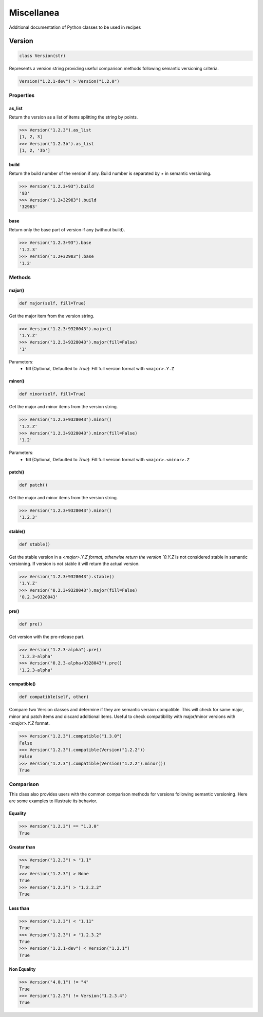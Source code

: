 Miscellanea
===========

Additional documentation of Python classes to be used in recipes

Version
-------

.. code-block:: python

    class Version(str)

Represents a version string providing useful comparison methods following semantic versioning criteria.

.. code-block:: python

    Version("1.2.1-dev") > Version("1.2.0")

Properties
++++++++++

as_list
^^^^^^^

Return the version as a list of items splitting the string by points.

.. code-block:: bash

    >>> Version("1.2.3").as_list
    [1, 2, 3]
    >>> Version("1.2.3b").as_list
    [1, 2, '3b']

build
^^^^^

Return the build number of the version if any. Build number is separated by `+` in semantic versioning.

.. code-block:: bash

    >>> Version("1.2.3+93").build
    '93'
    >>> Version("1.2+32983").build
    '32983'

base
^^^^

Return only the base part of version if any (without build).

.. code-block:: bash

    >>> Version("1.2.3+93").base
    '1.2.3'
    >>> Version("1.2+32983").base
    '1.2'

Methods
+++++++

major()
^^^^^^^

.. code-block:: python

    def major(self, fill=True)

Get the major item from the version string.

.. code-block:: bash

    >>> Version("1.2.3+9328043").major()
    '1.Y.Z'
    >>> Version("1.2.3+9328043").major(fill=False)
    '1'

Parameters:
    - **fill** (Optional, Defaulted to `True`): Fill full version format with ``<major>.Y.Z``

minor()
^^^^^^^

.. code-block:: python

    def minor(self, fill=True)

Get the major and minor items from the version string.

.. code-block:: bash

    >>> Version("1.2.3+9328043").minor()
    '1.2.Z'
    >>> Version("1.2.3+9328043").minor(fill=False)
    '1.2'

Parameters:
    - **fill** (Optional, Defaulted to `True`): Fill full version format with ``<major>.<minor>.Z``

patch()
^^^^^^^

.. code-block:: python

    def patch()

Get the major and minor items from the version string.

.. code-block:: bash

    >>> Version("1.2.3+9328043").minor()
    '1.2.3'

stable()
^^^^^^^^

.. code-block:: python

    def stable()

Get the stable version in a `<major>.Y.Z format, otherwise return the version `0.Y.Z` is not considered stable in semantic versioning. If
version is not stable it will return the actual version.

.. code-block:: bash

    >>> Version("1.2.3+9328043").stable()
    '1.Y.Z'
    >>> Version("0.2.3+9328043").major(fill=False)
    '0.2.3+9328043'

pre()
^^^^^

.. code-block:: python

    def pre()

Get version with the pre-release part.

.. code-block:: bash

    >>> Version("1.2.3-alpha").pre()
    '1.2.3-alpha'
    >>> Version("0.2.3-alpha+9328043").pre()
    '1.2.3-alpha'

compatible()
^^^^^^^^^^^^

.. code-block:: python

    def compatible(self, other)

Compare two Version classes and determine if they are semantic version compatible. This will check for same major, minor and patch items and
discard additional items. Useful to check compatibility with major/minor versions with `<major>.Y.Z` format.

.. code-block:: bash

    >>> Version("1.2.3").compatible("1.3.0")
    False
    >>> Version("1.2.3").compatible(Version("1.2.2"))
    False
    >>> Version("1.2.3").compatible(Version("1.2.2").minor())
    True

Comparison
++++++++++

This class also provides users with the common comparison methods for versions following semantic versioning. Here are some examples to
illustrate its behavior.

Equality
^^^^^^^^

.. code-block:: bash

    >>> Version("1.2.3") == "1.3.0"
    True

Greater than
^^^^^^^^^^^^

.. code-block:: bash

    >>> Version("1.2.3") > "1.1"
    True
    >>> Version("1.2.3") > None
    True
    >>> Version("1.2.3") > "1.2.2.2"
    True

Less than
^^^^^^^^^

.. code-block:: bash

    >>> Version("1.2.3") < "1.11"
    True
    >>> Version("1.2.3") < "1.2.3.2"
    True
    >>> Version("1.2.1-dev") < Version("1.2.1")
    True

Non Equality
^^^^^^^^^^^^

.. code-block:: bash

    >>> Version("4.0.1") != "4"
    True
    >>> Version("1.2.3") != Version("1.2.3.4")
    True
